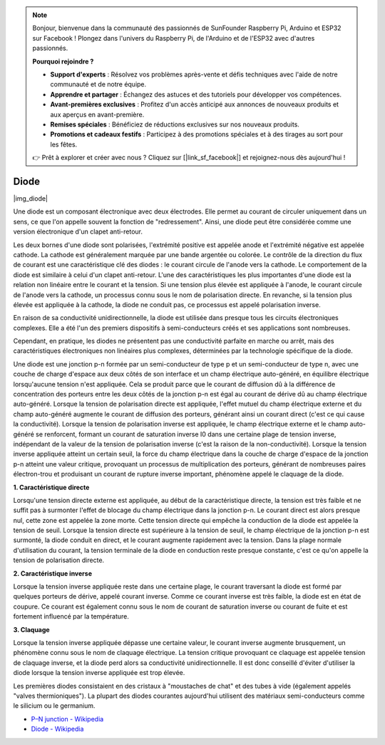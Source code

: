 .. note::

    Bonjour, bienvenue dans la communauté des passionnés de SunFounder Raspberry Pi, Arduino et ESP32 sur Facebook ! Plongez dans l'univers du Raspberry Pi, de l'Arduino et de l'ESP32 avec d'autres passionnés.

    **Pourquoi rejoindre ?**

    - **Support d'experts** : Résolvez vos problèmes après-vente et défis techniques avec l'aide de notre communauté et de notre équipe.
    - **Apprendre et partager** : Échangez des astuces et des tutoriels pour développer vos compétences.
    - **Avant-premières exclusives** : Profitez d'un accès anticipé aux annonces de nouveaux produits et aux aperçus en avant-première.
    - **Remises spéciales** : Bénéficiez de réductions exclusives sur nos nouveaux produits.
    - **Promotions et cadeaux festifs** : Participez à des promotions spéciales et à des tirages au sort pour les fêtes.

    👉 Prêt à explorer et créer avec nous ? Cliquez sur [|link_sf_facebook|] et rejoignez-nous dès aujourd'hui !

.. _cpn_diode:

Diode
=================

|img_diode|

Une diode est un composant électronique avec deux électrodes. Elle permet au courant de circuler uniquement dans un sens, ce que l'on appelle souvent la fonction de "redressement".
Ainsi, une diode peut être considérée comme une version électronique d'un clapet anti-retour.

Les deux bornes d'une diode sont polarisées, l'extrémité positive est appelée anode et l'extrémité négative est appelée cathode. 
La cathode est généralement marquée par une bande argentée ou colorée. 
Le contrôle de la direction du flux de courant est une caractéristique clé des diodes : le courant circule de l'anode vers la cathode. Le comportement de la diode est similaire à celui d'un clapet anti-retour. L'une des caractéristiques les plus importantes d'une diode est la relation non linéaire entre le courant et la tension. Si une tension plus élevée est appliquée à l'anode, le courant circule de l'anode vers la cathode, un processus connu sous le nom de polarisation directe. En revanche, si la tension plus élevée est appliquée à la cathode, la diode ne conduit pas, ce processus est appelé polarisation inverse.

En raison de sa conductivité unidirectionnelle, la diode est utilisée dans presque tous les circuits électroniques complexes. Elle a été l'un des premiers dispositifs à semi-conducteurs créés et ses applications sont nombreuses.

Cependant, en pratique, les diodes ne présentent pas une conductivité parfaite en marche ou arrêt, mais des caractéristiques électroniques non linéaires plus complexes, déterminées par la technologie spécifique de la diode.

Une diode est une jonction p-n formée par un semi-conducteur de type p et un semi-conducteur de type n, avec une couche de charge d'espace aux deux côtés de son interface et un champ électrique auto-généré, en équilibre électrique lorsqu'aucune tension n'est appliquée. Cela se produit parce que le courant de diffusion dû à la différence de concentration des porteurs entre les deux côtés de la jonction p-n est égal au courant de dérive dû au champ électrique auto-généré. Lorsque la tension de polarisation directe est appliquée, l'effet mutuel du champ électrique externe et du champ auto-généré augmente le courant de diffusion des porteurs, générant ainsi un courant direct (c'est ce qui cause la conductivité). Lorsque la tension de polarisation inverse est appliquée, le champ électrique externe et le champ auto-généré se renforcent, formant un courant de saturation inverse I0 dans une certaine plage de tension inverse, indépendant de la valeur de la tension de polarisation inverse (c'est la raison de la non-conductivité).
Lorsque la tension inverse appliquée atteint un certain seuil, la force du champ électrique dans la couche de charge d'espace de la jonction p-n atteint une valeur critique, provoquant un processus de multiplication des porteurs, générant de nombreuses paires électron-trou et produisant un courant de rupture inverse important, phénomène appelé le claquage de la diode.

**1. Caractéristique directe**

Lorsqu'une tension directe externe est appliquée, au début de la caractéristique directe, la tension est très faible et ne suffit pas à surmonter l'effet de blocage du champ électrique dans la jonction p-n. Le courant direct est alors presque nul, 
cette zone est appelée la zone morte. Cette tension directe qui empêche la conduction de la diode est appelée la tension de seuil. Lorsque la tension directe est supérieure à la tension de seuil, le champ électrique de la jonction p-n est surmonté, la diode conduit en direct, et le courant augmente rapidement avec la tension.
Dans la plage normale d'utilisation du courant, la tension terminale de la diode en conduction reste presque constante, c'est ce qu'on appelle la tension de polarisation directe.

**2. Caractéristique inverse**

Lorsque la tension inverse appliquée reste dans une certaine plage, le courant traversant la diode est formé par quelques porteurs de dérive, appelé courant inverse.
Comme ce courant inverse est très faible, la diode est en état de coupure. Ce courant est également connu sous le nom de courant de saturation inverse ou courant de fuite et est fortement influencé par la température.

**3. Claquage**

Lorsque la tension inverse appliquée dépasse une certaine valeur, le courant inverse augmente brusquement, un phénomène connu sous le nom de claquage électrique.
La tension critique provoquant ce claquage est appelée tension de claquage inverse, et la diode perd alors sa conductivité unidirectionnelle.
Il est donc conseillé d'éviter d'utiliser la diode lorsque la tension inverse appliquée est trop élevée.

Les premières diodes consistaient en des cristaux à "moustaches de chat" et des tubes à vide (également appelés "valves thermioniques"). La plupart des diodes courantes aujourd'hui utilisent des matériaux semi-conducteurs comme le silicium ou le germanium.

* `P–N junction - Wikipedia <https://en.wikipedia.org/wiki/P-n_junction>`_
 
* `Diode - Wikipedia <https://en.wikipedia.org/wiki/Diode>`_


